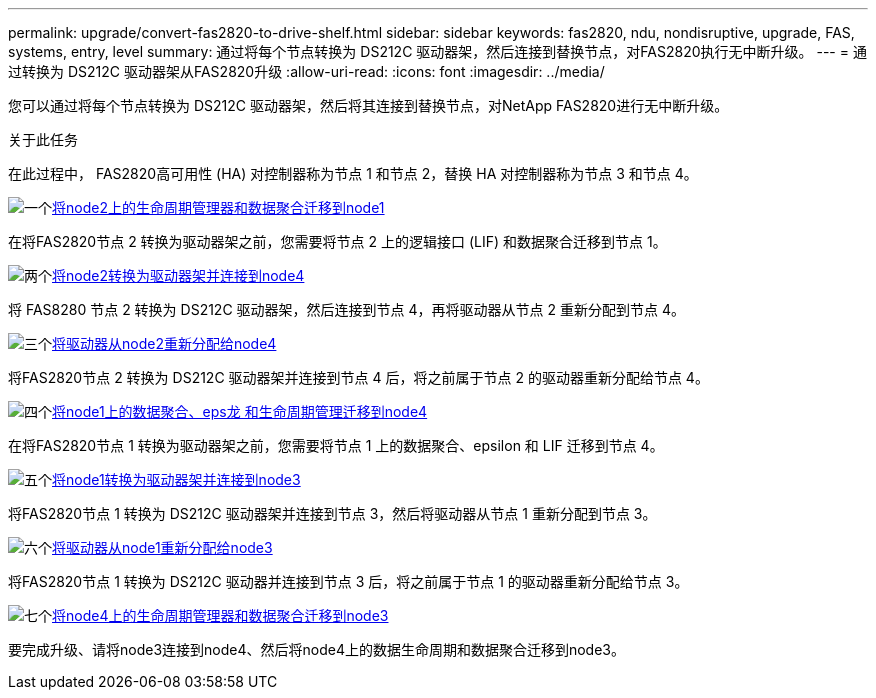 ---
permalink: upgrade/convert-fas2820-to-drive-shelf.html 
sidebar: sidebar 
keywords: fas2820,  ndu, nondisruptive, upgrade, FAS, systems, entry, level 
summary: 通过将每个节点转换为 DS212C 驱动器架，然后连接到替换节点，对FAS2820执行无中断升级。 
---
= 通过转换为 DS212C 驱动器架从FAS2820升级
:allow-uri-read: 
:icons: font
:imagesdir: ../media/


[role="lead"]
您可以通过将每个节点转换为 DS212C 驱动器架，然后将其连接到替换节点，对NetApp FAS2820进行无中断升级。

.关于此任务
在此过程中， FAS2820高可用性 (HA) 对控制器称为节点 1 和节点 2，替换 HA 对控制器称为节点 3 和节点 4。

.image:https://raw.githubusercontent.com/NetAppDocs/common/main/media/number-1.png["一个"]xref:migrate-fas2820-node2-lifs-aggregates.adoc[将node2上的生命周期管理器和数据聚合迁移到node1]
[role="quick-margin-para"]
在将FAS2820节点 2 转换为驱动器架之前，您需要将节点 2 上的逻辑接口 (LIF) 和数据聚合迁移到节点 1。

.image:https://raw.githubusercontent.com/NetAppDocs/common/main/media/number-2.png["两个"]xref:convert-fas2820-node2-drive-shelf.adoc[将node2转换为驱动器架并连接到node4]
[role="quick-margin-para"]
将 FAS8280 节点 2 转换为 DS212C 驱动器架，然后连接到节点 4，再将驱动器从节点 2 重新分配到节点 4。

.image:https://raw.githubusercontent.com/NetAppDocs/common/main/media/number-3.png["三个"]xref:reassign-fas2820-node2-drives.adoc[将驱动器从node2重新分配给node4]
[role="quick-margin-para"]
将FAS2820节点 2 转换为 DS212C 驱动器架并连接到节点 4 后，将之前属于节点 2 的驱动器重新分配给节点 4。

.image:https://raw.githubusercontent.com/NetAppDocs/common/main/media/number-4.png["四个"]xref:migrate-fas2820-aggregates-epsilon-lifs.adoc[将node1上的数据聚合、eps龙 和生命周期管理迁移到node4]
[role="quick-margin-para"]
在将FAS2820节点 1 转换为驱动器架之前，您需要将节点 1 上的数据聚合、epsilon 和 LIF 迁移到节点 4。

.image:https://raw.githubusercontent.com/NetAppDocs/common/main/media/number-5.png["五个"]xref:convert-fas2820-node1-drive-shelf.html[将node1转换为驱动器架并连接到node3]
[role="quick-margin-para"]
将FAS2820节点 1 转换为 DS212C 驱动器架并连接到节点 3，然后将驱动器从节点 1 重新分配到节点 3。

.image:https://raw.githubusercontent.com/NetAppDocs/common/main/media/number-6.png["六个"]xref:reassign-fas2820-node1-drives.adoc[将驱动器从node1重新分配给node3]
[role="quick-margin-para"]
将FAS2820节点 1 转换为 DS212C 驱动器并连接到节点 3 后，将之前属于节点 1 的驱动器重新分配给节点 3。

.image:https://raw.githubusercontent.com/NetAppDocs/common/main/media/number-7.png["七个"]xref:migrate-fas2820-node4-lIfs-aggregates.adoc[将node4上的生命周期管理器和数据聚合迁移到node3]
[role="quick-margin-para"]
要完成升级、请将node3连接到node4、然后将node4上的数据生命周期和数据聚合迁移到node3。
